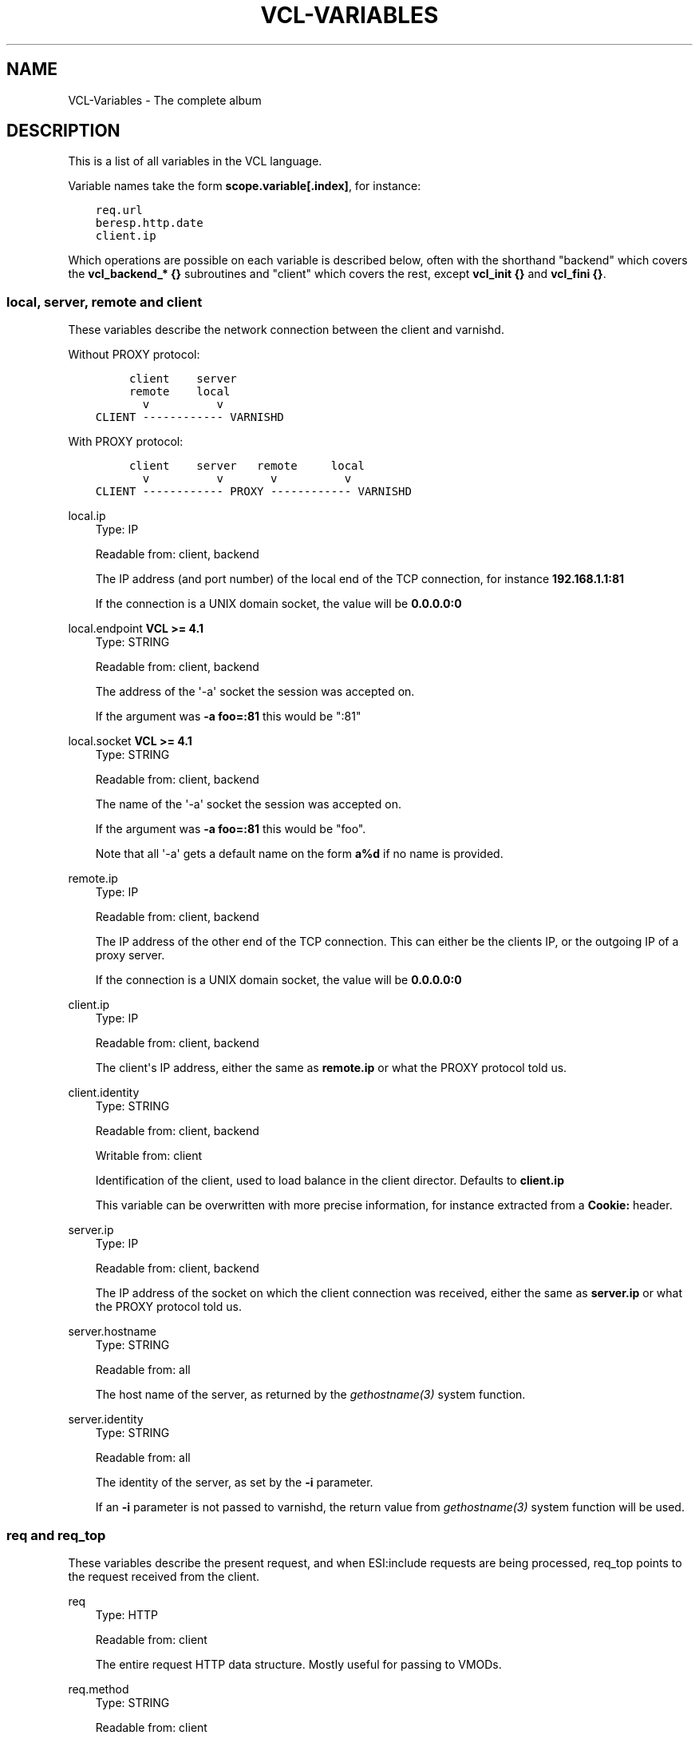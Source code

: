 .\" Man page generated from reStructuredText.
.
.TH VCL-VARIABLES 7 "" "" ""
.SH NAME
VCL-Variables \- The complete album
.
.nr rst2man-indent-level 0
.
.de1 rstReportMargin
\\$1 \\n[an-margin]
level \\n[rst2man-indent-level]
level margin: \\n[rst2man-indent\\n[rst2man-indent-level]]
-
\\n[rst2man-indent0]
\\n[rst2man-indent1]
\\n[rst2man-indent2]
..
.de1 INDENT
.\" .rstReportMargin pre:
. RS \\$1
. nr rst2man-indent\\n[rst2man-indent-level] \\n[an-margin]
. nr rst2man-indent-level +1
.\" .rstReportMargin post:
..
.de UNINDENT
. RE
.\" indent \\n[an-margin]
.\" old: \\n[rst2man-indent\\n[rst2man-indent-level]]
.nr rst2man-indent-level -1
.\" new: \\n[rst2man-indent\\n[rst2man-indent-level]]
.in \\n[rst2man-indent\\n[rst2man-indent-level]]u
..
.\" Copyright (c) 2021 Varnish Software AS
.\" SPDX-License-Identifier: BSD-2-Clause
.\" See LICENSE file for full text of license
.
.SH DESCRIPTION
.sp
This is a list of all variables in the VCL language.
.sp
Variable names take the form \fBscope.variable[.index]\fP, for instance:
.INDENT 0.0
.INDENT 3.5
.sp
.nf
.ft C
req.url
beresp.http.date
client.ip
.ft P
.fi
.UNINDENT
.UNINDENT
.sp
Which operations are possible on each variable is described below,
often with the shorthand "backend" which covers the \fBvcl_backend_* {}\fP
subroutines and "client" which covers the rest, except \fBvcl_init {}\fP
and \fBvcl_fini {}\fP\&.
.\" Copyright (c) 2018-2021 Varnish Software AS
.\" SPDX-License-Identifier: BSD-2-Clause
.\" See LICENSE file for full text of license
.
.SS local, server, remote and client
.sp
These variables describe the network connection between the
client and varnishd.
.sp
Without PROXY protocol:
.INDENT 0.0
.INDENT 3.5
.sp
.nf
.ft C
     client    server
     remote    local
       v          v
CLIENT \-\-\-\-\-\-\-\-\-\-\-\- VARNISHD
.ft P
.fi
.UNINDENT
.UNINDENT
.sp
With PROXY protocol:
.INDENT 0.0
.INDENT 3.5
.sp
.nf
.ft C
     client    server   remote     local
       v          v       v          v
CLIENT \-\-\-\-\-\-\-\-\-\-\-\- PROXY \-\-\-\-\-\-\-\-\-\-\-\- VARNISHD
.ft P
.fi
.UNINDENT
.UNINDENT
.sp
local.ip
.INDENT 0.0
.INDENT 3.5
Type: IP
.sp
Readable from: client, backend
.sp
The IP address (and port number) of the local end of the
TCP connection, for instance \fB192.168.1.1:81\fP
.sp
If the connection is a UNIX domain socket, the value
will be \fB0.0.0.0:0\fP
.UNINDENT
.UNINDENT
.sp
local.endpoint  \fBVCL >= 4.1\fP
.INDENT 0.0
.INDENT 3.5
Type: STRING
.sp
Readable from: client, backend
.sp
The address of the \(aq\-a\(aq socket the session was accepted on.
.sp
If the argument was \fB\-a foo=:81\fP this would be ":81"
.UNINDENT
.UNINDENT
.sp
local.socket    \fBVCL >= 4.1\fP
.INDENT 0.0
.INDENT 3.5
Type: STRING
.sp
Readable from: client, backend
.sp
The name of the \(aq\-a\(aq socket the session was accepted on.
.sp
If the argument was \fB\-a foo=:81\fP this would be "foo".
.sp
Note that all \(aq\-a\(aq gets a default name on the form \fBa%d\fP
if no name is provided.
.UNINDENT
.UNINDENT
.sp
remote.ip
.INDENT 0.0
.INDENT 3.5
Type: IP
.sp
Readable from: client, backend
.sp
The IP address of the other end of the TCP connection.
This can either be the clients IP, or the outgoing IP
of a proxy server.
.sp
If the connection is a UNIX domain socket, the value
will be \fB0.0.0.0:0\fP
.UNINDENT
.UNINDENT
.sp
client.ip
.INDENT 0.0
.INDENT 3.5
Type: IP
.sp
Readable from: client, backend
.sp
The client\(aqs IP address, either the same as \fBremote.ip\fP
or what the PROXY protocol told us.
.UNINDENT
.UNINDENT
.sp
client.identity
.INDENT 0.0
.INDENT 3.5
Type: STRING
.sp
Readable from: client, backend
.sp
Writable from: client
.sp
Identification of the client, used to load balance
in the client director.  Defaults to \fBclient.ip\fP
.sp
This variable can be overwritten with more precise
information, for instance extracted from a \fBCookie:\fP
header.
.UNINDENT
.UNINDENT
.sp
server.ip
.INDENT 0.0
.INDENT 3.5
Type: IP
.sp
Readable from: client, backend
.sp
The IP address of the socket on which the client
connection was received, either the same as \fBserver.ip\fP
or what the PROXY protocol told us.
.UNINDENT
.UNINDENT
.sp
server.hostname
.INDENT 0.0
.INDENT 3.5
Type: STRING
.sp
Readable from: all
.sp
The host name of the server, as returned by the
\fIgethostname(3)\fP system function.
.UNINDENT
.UNINDENT
.sp
server.identity
.INDENT 0.0
.INDENT 3.5
Type: STRING
.sp
Readable from: all
.sp
The identity of the server, as set by the \fB\-i\fP parameter.
.sp
If an \fB\-i\fP parameter is not passed to varnishd, the return
value from \fIgethostname(3)\fP system function will be used.
.UNINDENT
.UNINDENT
.SS req and req_top
.sp
These variables describe the present request, and when ESI:include
requests are being processed, req_top points to the request received
from the client.
.sp
req
.INDENT 0.0
.INDENT 3.5
Type: HTTP
.sp
Readable from: client
.sp
The entire request HTTP data structure.
Mostly useful for passing to VMODs.
.UNINDENT
.UNINDENT
.sp
req.method
.INDENT 0.0
.INDENT 3.5
Type: STRING
.sp
Readable from: client
.sp
Writable from: client
.sp
The request method (e.g. "GET", "HEAD", ...)
.UNINDENT
.UNINDENT
.sp
req.hash
.INDENT 0.0
.INDENT 3.5
Type: BLOB
.sp
Readable from: vcl_hit, vcl_miss, vcl_pass, vcl_purge, vcl_deliver
.sp
The hash key of this request.
Mostly useful for passing to VMODs, but can also be useful
for debugging hit/miss status.
.UNINDENT
.UNINDENT
.sp
req.url
.INDENT 0.0
.INDENT 3.5
Type: STRING
.sp
Readable from: client
.sp
Writable from: client
.sp
The requested URL, for instance "/robots.txt".
.UNINDENT
.UNINDENT
.sp
req.proto       \fBVCL <= 4.0\fP
.INDENT 0.0
.INDENT 3.5
Type: STRING
.sp
Readable from: client
.sp
Writable from: client
.sp
The HTTP protocol version used by the client, usually "HTTP/1.1"
or "HTTP/2.0".
.UNINDENT
.UNINDENT
.sp
req.proto       \fBVCL >= 4.1\fP
.INDENT 0.0
.INDENT 3.5
Type: STRING
.sp
Readable from: client
.sp
The HTTP protocol version used by the client, usually "HTTP/1.1"
or "HTTP/2.0".
.UNINDENT
.UNINDENT
.sp
req.http.*
.INDENT 0.0
.INDENT 3.5
Type: HEADER
.sp
Readable from: client
.sp
Writable from: client
.sp
Unsetable from: client
.sp
The headers of request, things like \fBreq.http.date\fP\&.
.sp
The RFCs allow multiple headers with the same name, and both
\fBset\fP and \fBunset\fP will remove \fIall\fP headers with the name given.
.sp
The header name \fB*\fP is a VCL symbol and as such cannot, for
example, start with a numeral. Custom VMODs exist for handling
of such header names.
.UNINDENT
.UNINDENT
.sp
req.restarts
.INDENT 0.0
.INDENT 3.5
Type: INT
.sp
Readable from: client
.sp
A count of how many times this request has been restarted.
.UNINDENT
.UNINDENT
.sp
req.storage
.INDENT 0.0
.INDENT 3.5
Type: STEVEDORE
.sp
Readable from: client
.sp
Writable from: client
.sp
The storage backend to use to save this request body.
.UNINDENT
.UNINDENT
.sp
req.esi_level
.INDENT 0.0
.INDENT 3.5
Type: INT
.sp
Readable from: client
.sp
A count of how many levels of ESI requests we\(aqre currently at.
.UNINDENT
.UNINDENT
.sp
req.ttl
.INDENT 0.0
.INDENT 3.5
Type: DURATION
.sp
Readable from: client
.sp
Writable from: client
.sp
Upper limit on the object age for cache lookups to return hit.
.UNINDENT
.UNINDENT
.sp
req.grace
.INDENT 0.0
.INDENT 3.5
Type: DURATION
.sp
Readable from: client
.sp
Writable from: client
.sp
Upper limit on the object grace.
.sp
During lookup the minimum of req.grace and the object\(aqs stored
grace value will be used as the object\(aqs grace.
.UNINDENT
.UNINDENT
.sp
req.xid
.INDENT 0.0
.INDENT 3.5
Type: STRING
.sp
Readable from: client
.sp
Unique ID of this request.
.UNINDENT
.UNINDENT
.sp
req.esi \fBVCL <= 4.0\fP
.INDENT 0.0
.INDENT 3.5
Type: BOOL
.sp
Readable from: client
.sp
Writable from: client
.sp
Set to \fBfalse\fP to disable ESI processing
regardless of any value in beresp.do_esi. Defaults
to \fBtrue\fP\&. This variable is replaced by \fBresp.do_esi\fP
in VCL 4.1.
.UNINDENT
.UNINDENT
.sp
req.can_gzip
.INDENT 0.0
.INDENT 3.5
Type: BOOL
.sp
Readable from: client
.sp
True if the client provided \fBgzip\fP or \fBx\-gzip\fP in the
\fBAccept\-Encoding\fP header.
.UNINDENT
.UNINDENT
.sp
req.backend_hint
.INDENT 0.0
.INDENT 3.5
Type: BACKEND
.sp
Readable from: client
.sp
Writable from: client
.sp
Set bereq.backend to this if we attempt to fetch.
When set to a director, reading this variable returns
an actual backend if the director has resolved immediately,
or the director otherwise.
When used in string context, returns the name of the director
or backend, respectively.
.UNINDENT
.UNINDENT
.sp
req.hash_ignore_busy
.INDENT 0.0
.INDENT 3.5
Type: BOOL
.sp
Readable from: client
.sp
Writable from: client
.sp
Default: \fBfalse\fP\&.
.sp
Ignore any busy object during cache lookup.
.sp
You only want to do this when you have two server looking
up content sideways from each other to avoid deadlocks.
.UNINDENT
.UNINDENT
.sp
req.hash_always_miss
.INDENT 0.0
.INDENT 3.5
Type: BOOL
.sp
Readable from: client
.sp
Writable from: client
.sp
Default: \fBfalse\fP\&.
.sp
Force a cache miss for this request, even if perfectly
good matching objects are in the cache.
.sp
This is useful to force\-update the cache without invalidating
existing entries in case the fetch fails.
.UNINDENT
.UNINDENT
.sp
req.is_hitmiss
.INDENT 0.0
.INDENT 3.5
Type: BOOL
.sp
Readable from: client
.sp
If this request resulted in a hitmiss
.UNINDENT
.UNINDENT
.sp
req.is_hitpass
.INDENT 0.0
.INDENT 3.5
Type: BOOL
.sp
Readable from: client
.sp
If this request resulted in a hitpass
.UNINDENT
.UNINDENT
.sp
req_top.method
.INDENT 0.0
.INDENT 3.5
Type: STRING
.sp
Readable from: client
.sp
The request method of the top\-level request in a tree
of ESI requests. (e.g. "GET", "HEAD").
Identical to req.method in non\-ESI requests.
.UNINDENT
.UNINDENT
.sp
req_top.url
.INDENT 0.0
.INDENT 3.5
Type: STRING
.sp
Readable from: client
.sp
The requested URL of the top\-level request in a tree
of ESI requests.
Identical to req.url in non\-ESI requests.
.UNINDENT
.UNINDENT
.sp
req_top.http.*
.INDENT 0.0
.INDENT 3.5
Type: HEADER
.sp
Readable from: client
.sp
HTTP headers of the top\-level request in a tree of ESI requests.
Identical to req.http. in non\-ESI requests.
.sp
See \fBreq.http.*\fP for general notes.
.UNINDENT
.UNINDENT
.sp
req_top.proto
.INDENT 0.0
.INDENT 3.5
Type: STRING
.sp
Readable from: client
.sp
HTTP protocol version of the top\-level request in a tree of
ESI requests.
Identical to req.proto in non\-ESI requests.
.UNINDENT
.UNINDENT
.SS bereq
.sp
This is the request we send to the backend, it is built from the
clients \fBreq.*\fP fields by filtering out "per\-hop" fields which
should not be passed along (\fBConnection:\fP, \fBRange:\fP and similar).
.sp
Slightly more fields are allowed through for \fBpass\(ga fetches
than for \(gamiss\(ga fetches, for instance \(ga\(gaRange\fP\&.
.sp
bereq
.INDENT 0.0
.INDENT 3.5
Type: HTTP
.sp
Readable from: backend
.sp
The entire backend request HTTP data structure.
Mostly useful as argument to VMODs.
.UNINDENT
.UNINDENT
.sp
bereq.xid
.INDENT 0.0
.INDENT 3.5
Type: STRING
.sp
Readable from: vcl_pipe, backend
.sp
Unique ID of this request.
.UNINDENT
.UNINDENT
.sp
bereq.retries
.INDENT 0.0
.INDENT 3.5
Type: INT
.sp
Readable from: backend
.sp
A count of how many times this request has been retried.
.UNINDENT
.UNINDENT
.sp
bereq.backend
.INDENT 0.0
.INDENT 3.5
Type: BACKEND
.sp
Readable from: vcl_pipe, backend
.sp
Writable from: vcl_pipe, backend
.sp
This is the backend or director we attempt to fetch from.
When set to a director, reading this variable returns
an actual backend if the director has resolved immediately,
or the director otherwise.
When used in string context, returns the name of the director
or backend, respectively.
.UNINDENT
.UNINDENT
.sp
bereq.body
.INDENT 0.0
.INDENT 3.5
Type: BODY
.sp
Unsetable from: vcl_backend_fetch
.sp
The request body.
.sp
Unset will also remove \fBbereq.http.Content\-Length\fP\&.
.UNINDENT
.UNINDENT
.sp
bereq.hash
.INDENT 0.0
.INDENT 3.5
Type: BLOB
.sp
Readable from: vcl_pipe, backend
.sp
The hash key of this request, a copy of \fBreq.hash\fP\&.
.UNINDENT
.UNINDENT
.sp
bereq.method
.INDENT 0.0
.INDENT 3.5
Type: STRING
.sp
Readable from: vcl_pipe, backend
.sp
Writable from: vcl_pipe, backend
.sp
The request type (e.g. "GET", "HEAD").
.sp
Regular (non\-pipe, non\-pass) fetches are always "GET"
.UNINDENT
.UNINDENT
.sp
bereq.url
.INDENT 0.0
.INDENT 3.5
Type: STRING
.sp
Readable from: vcl_pipe, backend
.sp
Writable from: vcl_pipe, backend
.sp
The requested URL, copied from \fBreq.url\fP
.UNINDENT
.UNINDENT
.sp
bereq.proto     \fBVCL <= 4.0\fP
.INDENT 0.0
.INDENT 3.5
Type: STRING
.sp
Readable from: vcl_pipe, backend
.sp
Writable from: vcl_pipe, backend
.sp
The HTTP protocol version, "HTTP/1.1" unless a pass or pipe
request has "HTTP/1.0" in \fBreq.proto\fP
.UNINDENT
.UNINDENT
.sp
bereq.proto     \fBVCL >= 4.1\fP
.INDENT 0.0
.INDENT 3.5
Type: STRING
.sp
Readable from: vcl_pipe, backend
.sp
The HTTP protocol version, "HTTP/1.1" unless a pass or pipe
request has "HTTP/1.0" in \fBreq.proto\fP
.UNINDENT
.UNINDENT
.sp
bereq.http.*
.INDENT 0.0
.INDENT 3.5
Type: HEADER
.sp
Readable from: vcl_pipe, backend
.sp
Writable from: vcl_pipe, backend
.sp
Unsetable from: vcl_pipe, backend
.sp
The headers to be sent to the backend.
.sp
See \fBreq.http.*\fP for general notes.
.UNINDENT
.UNINDENT
.sp
bereq.uncacheable
.INDENT 0.0
.INDENT 3.5
Type: BOOL
.sp
Readable from: backend
.sp
Indicates whether this request is uncacheable due to a
\fIpass\fP in the client side or a hit on an hit\-for\-pass object.
.UNINDENT
.UNINDENT
.sp
bereq.connect_timeout
.INDENT 0.0
.INDENT 3.5
Type: DURATION
.sp
Readable from: vcl_pipe, backend
.sp
Writable from: vcl_pipe, backend
.sp
Default: \fB\&.connect_timeout\fP attribute from the
\fIbackend_definition\fP, which defaults to the
\fBconnect_timeout\fP parameter, see \fIvarnishd(1)\fP\&.
.sp
The time in seconds to wait for a backend connection to be
established.
.UNINDENT
.UNINDENT
.sp
bereq.first_byte_timeout
.INDENT 0.0
.INDENT 3.5
Type: DURATION
.sp
Readable from: backend
.sp
Writable from: backend
.sp
Default: \fB\&.first_byte_timeout\fP attribute from the
\fIbackend_definition\fP, which defaults to the
\fBfirst_byte_timeout\fP parameter, see \fIvarnishd(1)\fP\&.
.sp
The time in seconds to wait getting the first byte back
from the backend.  Not available in pipe mode.
.UNINDENT
.UNINDENT
.sp
bereq.between_bytes_timeout
.INDENT 0.0
.INDENT 3.5
Type: DURATION
.sp
Readable from: backend
.sp
Writable from: backend
.sp
Default: \fB\&.between_bytes_timeout\fP attribute from the
\fIbackend_definition\fP, which defaults to the
\fBbetween_bytes_timeout\fP parameter, see \fIvarnishd(1)\fP\&.
.sp
The time in seconds to wait between each received byte from the
backend.  Not available in pipe mode.
.UNINDENT
.UNINDENT
.sp
bereq.is_bgfetch
.INDENT 0.0
.INDENT 3.5
Type: BOOL
.sp
Readable from: backend
.sp
True for fetches where the client got a hit on an object in
grace, and this fetch was kicked of in the background to get
a fresh copy.
.UNINDENT
.UNINDENT
.sp
bereq.is_hitmiss
.INDENT 0.0
.INDENT 3.5
Type: BOOL
.sp
Readable from: backend
.sp
If this backend request was caused by a hitmiss.
.UNINDENT
.UNINDENT
.sp
bereq.is_hitpass
.INDENT 0.0
.INDENT 3.5
Type: BOOL
.sp
Readable from: backend
.sp
If this backend request was caused by a hitpass.
.UNINDENT
.UNINDENT
.SS beresp
.sp
The response received from the backend, one cache misses, the
store object is built from \fBberesp\fP\&.
.sp
beresp
.INDENT 0.0
.INDENT 3.5
Type: HTTP
.sp
Readable from: vcl_backend_response, vcl_backend_error
.sp
The entire backend response HTTP data structure, useful as
argument to VMOD functions.
.UNINDENT
.UNINDENT
.sp
beresp.body
.INDENT 0.0
.INDENT 3.5
Type: BODY
.sp
Writable from: vcl_backend_error
.sp
For producing a synthetic body.
.UNINDENT
.UNINDENT
.sp
beresp.proto    \fBVCL <= 4.0\fP
.INDENT 0.0
.INDENT 3.5
Type: STRING
.sp
Readable from: vcl_backend_response, vcl_backend_error
.sp
Writable from: vcl_backend_response, vcl_backend_error
.sp
The HTTP protocol version the backend replied with.
.UNINDENT
.UNINDENT
.sp
beresp.proto    \fBVCL >= 4.1\fP
.INDENT 0.0
.INDENT 3.5
Type: STRING
.sp
Readable from: vcl_backend_response, vcl_backend_error
.sp
The HTTP protocol version the backend replied with.
.UNINDENT
.UNINDENT
.sp
beresp.status
.INDENT 0.0
.INDENT 3.5
Type: INT
.sp
Readable from: vcl_backend_response, vcl_backend_error
.sp
Writable from: vcl_backend_response, vcl_backend_error
.sp
The HTTP status code returned by the server.
.sp
More information in the \fI\%HTTP response status\fP section.
.UNINDENT
.UNINDENT
.sp
beresp.reason
.INDENT 0.0
.INDENT 3.5
Type: STRING
.sp
Readable from: vcl_backend_response, vcl_backend_error
.sp
Writable from: vcl_backend_response, vcl_backend_error
.sp
The HTTP status message returned by the server.
.UNINDENT
.UNINDENT
.sp
beresp.http.*
.INDENT 0.0
.INDENT 3.5
Type: HEADER
.sp
Readable from: vcl_backend_response, vcl_backend_error
.sp
Writable from: vcl_backend_response, vcl_backend_error
.sp
Unsetable from: vcl_backend_response, vcl_backend_error
.sp
The HTTP headers returned from the server.
.sp
See \fBreq.http.*\fP for general notes.
.UNINDENT
.UNINDENT
.sp
beresp.do_esi
.INDENT 0.0
.INDENT 3.5
Type: BOOL
.sp
Readable from: vcl_backend_response, vcl_backend_error
.sp
Writable from: vcl_backend_response, vcl_backend_error
.sp
Default: \fBfalse\fP\&.
.sp
Set it to true to parse the object for ESI directives.
Will only be honored if req.esi is true.
.sp
It is a VCL error to use beresp.do_esi after setting beresp.filters.
.UNINDENT
.UNINDENT
.sp
beresp.do_stream
.INDENT 0.0
.INDENT 3.5
Type: BOOL
.sp
Readable from: vcl_backend_response, vcl_backend_error
.sp
Writable from: vcl_backend_response, vcl_backend_error
.sp
Default: \fBtrue\fP\&.
.sp
Deliver the object to the client while fetching the whole
object into varnish.
.sp
For uncacheable objects, storage for parts of the body which
have been sent to the client may get freed early, depending
on the storage engine used.
.sp
This variable has no effect if do_esi is true or when the
response body is empty.
.UNINDENT
.UNINDENT
.sp
beresp.do_gzip
.INDENT 0.0
.INDENT 3.5
Type: BOOL
.sp
Readable from: vcl_backend_response, vcl_backend_error
.sp
Writable from: vcl_backend_response, vcl_backend_error
.sp
Default: \fBfalse\fP\&.
.sp
Set to \fBtrue\fP to gzip the object while storing it.
.sp
If \fBhttp_gzip_support\fP is disabled, setting this variable
has no effect.
.sp
It is a VCL error to use beresp.do_gzip after setting beresp.filters.
.UNINDENT
.UNINDENT
.sp
beresp.do_gunzip
.INDENT 0.0
.INDENT 3.5
Type: BOOL
.sp
Readable from: vcl_backend_response, vcl_backend_error
.sp
Writable from: vcl_backend_response, vcl_backend_error
.sp
Default: \fBfalse\fP\&.
.sp
Set to \fBtrue\fP to gunzip the object while storing it in the
cache.
.sp
If \fBhttp_gzip_support\fP is disabled, setting this variable
has no effect.
.sp
It is a VCL error to use beresp.do_gunzip after setting beresp.filters.
.UNINDENT
.UNINDENT
.sp
beresp.was_304
.INDENT 0.0
.INDENT 3.5
Type: BOOL
.sp
Readable from: vcl_backend_response, vcl_backend_error
.sp
When \fBtrue\fP this indicates that we got a 304 response
to our conditional fetch from the backend and turned
that into \fBberesp.status = 200\fP
.UNINDENT
.UNINDENT
.sp
beresp.uncacheable
.INDENT 0.0
.INDENT 3.5
Type: BOOL
.sp
Readable from: vcl_backend_response, vcl_backend_error
.sp
Writable from: vcl_backend_response, vcl_backend_error
.sp
Inherited from bereq.uncacheable, see there.
.sp
Setting this variable makes the object uncacheable.
.sp
This may may produce a hit\-for\-miss object in the cache.
.sp
Clearing the variable has no effect and will log the warning
"Ignoring attempt to reset beresp.uncacheable".
.UNINDENT
.UNINDENT
.sp
beresp.ttl
.INDENT 0.0
.INDENT 3.5
Type: DURATION
.sp
Readable from: vcl_backend_response, vcl_backend_error
.sp
Writable from: vcl_backend_response, vcl_backend_error
.sp
Default: Cache\-Control \fBs\-maxage\fP or \fBmax\-age\fP directives,
or a value computed from the Expires header\(aqs deadline, or the
\fBdefault_ttl\fP parameter.
.sp
The object\(aqs remaining time to live, in seconds.
.UNINDENT
.UNINDENT
.sp
beresp.age
.INDENT 0.0
.INDENT 3.5
Type: DURATION
.sp
Readable from: vcl_backend_response, vcl_backend_error
.sp
Default: Age header, or zero.
.sp
The age of the object.
.UNINDENT
.UNINDENT
.sp
beresp.grace
.INDENT 0.0
.INDENT 3.5
Type: DURATION
.sp
Readable from: vcl_backend_response, vcl_backend_error
.sp
Writable from: vcl_backend_response, vcl_backend_error
.sp
Default: Cache\-Control \fBstale\-while\-revalidate\fP directive,
or \fBdefault_grace\fP parameter.
.sp
Set to a period to enable grace.
.UNINDENT
.UNINDENT
.sp
beresp.keep
.INDENT 0.0
.INDENT 3.5
Type: DURATION
.sp
Readable from: vcl_backend_response, vcl_backend_error
.sp
Writable from: vcl_backend_response, vcl_backend_error
.sp
Default: \fBdefault_keep\fP parameter.
.sp
Set to a period to enable conditional backend requests.
.sp
The keep time is cache lifetime in addition to the ttl.
.sp
Objects with ttl expired but with keep time left may be used
to issue conditional (If\-Modified\-Since / If\-None\-Match)
requests to the backend to refresh them.
.UNINDENT
.UNINDENT
.sp
beresp.backend
.INDENT 0.0
.INDENT 3.5
Type: BACKEND
.sp
Readable from: vcl_backend_response, vcl_backend_error
.sp
This is the backend we fetched from.  If bereq.backend
was set to a director, this will be the backend selected
by the director.
When used in string context, returns its name.
.UNINDENT
.UNINDENT
.sp
beresp.backend.name
.INDENT 0.0
.INDENT 3.5
Type: STRING
.sp
Readable from: vcl_backend_response, vcl_backend_error
.sp
Name of the backend this response was fetched from.
Same as beresp.backend.
.UNINDENT
.UNINDENT
.sp
beresp.backend.ip       \fBVCL <= 4.0\fP
.INDENT 0.0
.INDENT 3.5
Type: IP
.sp
Readable from: vcl_backend_response
.sp
IP of the backend this response was fetched from.
.UNINDENT
.UNINDENT
.sp
beresp.storage
.INDENT 0.0
.INDENT 3.5
Type: STEVEDORE
.sp
Readable from: vcl_backend_response, vcl_backend_error
.sp
Writable from: vcl_backend_response, vcl_backend_error
.sp
The storage backend to use to save this object.
.UNINDENT
.UNINDENT
.sp
beresp.storage_hint     \fBVCL <= 4.0\fP
.INDENT 0.0
.INDENT 3.5
Type: STRING
.sp
Readable from: vcl_backend_response, vcl_backend_error
.sp
Writable from: vcl_backend_response, vcl_backend_error
.sp
Deprecated since varnish 5.1 and discontinued since VCL
4.1 (varnish 6.0). Use beresp.storage instead.
.sp
Hint to Varnish that you want to save this object to a
particular storage backend.
.UNINDENT
.UNINDENT
.sp
beresp.filters
.INDENT 0.0
.INDENT 3.5
Type: STRING
.sp
Readable from: vcl_backend_response
.sp
Writable from: vcl_backend_response
.sp
List of Varnish Fetch Processor (VFP) filters the beresp.body
will be pulled through. The order left to right signifies
processing from backend to cache, iow the leftmost filter is
run first on the body as received from the backend after
decoding of any transfer encodings.
.sp
VFP Filters change the body before going into the cache and/or
being handed to the client side, where it may get processed
again by resp.filters.
.sp
The following VFP filters exist in varnish\-cache:
.INDENT 0.0
.IP \(bu 2
\fBgzip\fP: compress a body using gzip
.IP \(bu 2
\fBtestgunzip\fP: Test if a body is valid gzip and refuse it
otherwise
.IP \(bu 2
\fBgunzip\fP: Uncompress gzip content
.IP \(bu 2
\fBesi\fP: ESI\-process plain text content
.IP \(bu 2
\fBesi_gzip\fP: Save gzipped snippets for efficient
ESI\-processing
.sp
This filter enables stitching together ESI from individually
gzipped fragments, saving processing power for
re\-compression on the client side at the expense of some
compression efficiency.
.UNINDENT
.sp
Additional VFP filters are available from VMODs.
.sp
By default, beresp.filters is constructed as follows:
.INDENT 0.0
.IP \(bu 2
\fBgunzip\fP gets added for gzipped content if
\fBberesp.do_gunzip\fP or \fBberesp.do_esi\fP are true.
.IP \(bu 2
\fBesi_gzip\fP gets added if \fBberesp.do_esi\fP is true
together with \fBberesp.do_gzip\fP or content is already
compressed.
.IP \(bu 2
\fBesi\fP gets added if \fBberesp.do_esi\fP is true
.IP \(bu 2
\fBgzip\fP gets added for uncompressed content if
\fBberesp.do_gzip\fP is true
.IP \(bu 2
\fBtestgunzip\fP gets added for compressed content if
\fBberesp.do_gunzip\fP is false.
.UNINDENT
.sp
After beresp.filters is set, using any of the beforementioned
\fBberesp.do_*\fP switches is a VCL error.
.UNINDENT
.UNINDENT
.SS obj
.sp
This is the object we found in cache.  It cannot be modified.
.sp
obj.proto
.INDENT 0.0
.INDENT 3.5
Type: STRING
.sp
Readable from: vcl_hit
.sp
The HTTP protocol version stored in the object.
.UNINDENT
.UNINDENT
.sp
obj.status
.INDENT 0.0
.INDENT 3.5
Type: INT
.sp
Readable from: vcl_hit
.sp
The HTTP status code stored in the object.
.sp
More information in the \fI\%HTTP response status\fP section.
.UNINDENT
.UNINDENT
.sp
obj.reason
.INDENT 0.0
.INDENT 3.5
Type: STRING
.sp
Readable from: vcl_hit
.sp
The HTTP reason phrase stored in the object.
.UNINDENT
.UNINDENT
.sp
obj.hits
.INDENT 0.0
.INDENT 3.5
Type: INT
.sp
Readable from: vcl_hit, vcl_deliver
.sp
The count of cache\-hits on this object.
.sp
In \fIvcl_deliver\fP a value of 0 indicates a cache miss.
.UNINDENT
.UNINDENT
.sp
obj.http.*
.INDENT 0.0
.INDENT 3.5
Type: HEADER
.sp
Readable from: vcl_hit
.sp
The HTTP headers stored in the object.
.sp
See \fBreq.http.*\fP for general notes.
.UNINDENT
.UNINDENT
.sp
obj.ttl
.INDENT 0.0
.INDENT 3.5
Type: DURATION
.sp
Readable from: vcl_hit, vcl_deliver
.sp
The object\(aqs remaining time to live, in seconds.
.UNINDENT
.UNINDENT
.sp
obj.age
.INDENT 0.0
.INDENT 3.5
Type: DURATION
.sp
Readable from: vcl_hit, vcl_deliver
.sp
The age of the object.
.UNINDENT
.UNINDENT
.sp
obj.grace
.INDENT 0.0
.INDENT 3.5
Type: DURATION
.sp
Readable from: vcl_hit, vcl_deliver
.sp
The object\(aqs grace period in seconds.
.UNINDENT
.UNINDENT
.sp
obj.keep
.INDENT 0.0
.INDENT 3.5
Type: DURATION
.sp
Readable from: vcl_hit, vcl_deliver
.sp
The object\(aqs keep period in seconds.
.UNINDENT
.UNINDENT
.sp
obj.uncacheable
.INDENT 0.0
.INDENT 3.5
Type: BOOL
.sp
Readable from: vcl_deliver
.sp
Whether the object is uncacheable (pass, hit\-for\-pass or
hit\-for\-miss).
.UNINDENT
.UNINDENT
.sp
obj.storage
.INDENT 0.0
.INDENT 3.5
Type: STEVEDORE
.sp
Readable from: vcl_hit, vcl_deliver
.sp
The storage backend where this object is stored.
.UNINDENT
.UNINDENT
.sp
obj.can_esi
.INDENT 0.0
.INDENT 3.5
Type: BOOL
.sp
Readable from: vcl_hit, vcl_deliver
.sp
If the object can be ESI processed, that is if setting
\fBresp.do_esi\fP or adding \fBesi\fP to \fBresp.filters\fP in
\fBvcl_deliver {}\fP would cause the response body to be ESI
processed.
.UNINDENT
.UNINDENT
.SS resp
.sp
This is the response we send to the client, it is built from either
\fBberesp\fP (pass/miss), \fBobj\fP (hits) or created from whole cloth (synth).
.sp
With the exception of \fBresp.body\fP all \fBresp.*\fP variables available
in both \fBvcl_deliver{}\fP and \fBvcl_synth{}\fP as a matter of symmetry.
.sp
resp
.INDENT 0.0
.INDENT 3.5
Type: HTTP
.sp
Readable from: vcl_deliver, vcl_synth
.sp
The entire response HTTP data structure, useful as argument
to VMODs.
.UNINDENT
.UNINDENT
.sp
resp.body
.INDENT 0.0
.INDENT 3.5
Type: BODY
.sp
Writable from: vcl_synth
.sp
To produce a synthetic response body, for instance for errors.
.UNINDENT
.UNINDENT
.sp
resp.proto      \fBVCL <= 4.0\fP
.INDENT 0.0
.INDENT 3.5
Type: STRING
.sp
Readable from: vcl_deliver, vcl_synth
.sp
Writable from: vcl_deliver, vcl_synth
.sp
The HTTP protocol version to use for the response.
.UNINDENT
.UNINDENT
.sp
resp.proto      \fBVCL >= 4.1\fP
.INDENT 0.0
.INDENT 3.5
Type: STRING
.sp
Readable from: vcl_deliver, vcl_synth
.sp
The HTTP protocol version to use for the response.
.UNINDENT
.UNINDENT
.sp
resp.status
.INDENT 0.0
.INDENT 3.5
Type: INT
.sp
Readable from: vcl_deliver, vcl_synth
.sp
Writable from: vcl_deliver, vcl_synth
.sp
The HTTP status code that will be returned.
.sp
More information in the \fI\%HTTP response status\fP section.
.sp
resp.status 200 will get changed into 304 by core code after
a return(deliver) from vcl_deliver for conditional requests
to cached content if validation succeeds.
.sp
For the validation, first \fBreq.http.If\-None\-Match\fP is
compared against \fBresp.http.Etag\fP\&. If they compare equal
according to the rules for weak validation (see RFC7232), a
304 is sent.
.sp
Secondly, \fBreq.http.If\-Modified\-Since\fP is compared against
\fBresp.http.Last\-Modified\fP or, if it is unset, against the
point in time when the object was last modified based on the
\fBDate\fP and \fBAge\fP headers received with the backend
response which created the object. If the object has not been
modified based on that comparison, a 304 is sent.
.UNINDENT
.UNINDENT
.sp
resp.reason
.INDENT 0.0
.INDENT 3.5
Type: STRING
.sp
Readable from: vcl_deliver, vcl_synth
.sp
Writable from: vcl_deliver, vcl_synth
.sp
The HTTP status message that will be returned.
.UNINDENT
.UNINDENT
.sp
resp.http.*
.INDENT 0.0
.INDENT 3.5
Type: HEADER
.sp
Readable from: vcl_deliver, vcl_synth
.sp
Writable from: vcl_deliver, vcl_synth
.sp
Unsetable from: vcl_deliver, vcl_synth
.sp
The HTTP headers that will be returned.
.sp
See \fBreq.http.*\fP for general notes.
.UNINDENT
.UNINDENT
.sp
resp.do_esi     \fBVCL >= 4.1\fP
.INDENT 0.0
.INDENT 3.5
Type: BOOL
.sp
Readable from: vcl_deliver, vcl_synth
.sp
Writable from: vcl_deliver, vcl_synth
.sp
Default: obj.can_esi
.sp
This can be used to selectively disable ESI processing,
even though ESI parsing happened during fetch.
This is useful when Varnish caches peer with each other.
.sp
It is a VCL error to use resp.do_esi after setting resp.filters.
.UNINDENT
.UNINDENT
.sp
resp.is_streaming
.INDENT 0.0
.INDENT 3.5
Type: BOOL
.sp
Readable from: vcl_deliver, vcl_synth
.sp
Returns true when the response will be streamed
while being fetched from the backend.
.UNINDENT
.UNINDENT
.sp
resp.filters
.INDENT 0.0
.INDENT 3.5
Type: STRING
.sp
Readable from: vcl_deliver, vcl_synth
.sp
Writable from: vcl_deliver, vcl_synth
.sp
List of VDP filters the resp.body will be pushed through.
.sp
Before resp.filters is set, the value read will be the default
filter list as determined by varnish based on resp.do_esi and
request headers.
.sp
After resp.filters is set, changing any of the conditions
which otherwise determine the filter selection will have no
effiect. Using resp.do_esi is an error once resp.filters is
set.
.UNINDENT
.UNINDENT
.SS Special variables
.sp
now
.INDENT 0.0
.INDENT 3.5
Type: TIME
.sp
Readable from: all
.sp
The current time, in seconds since the UNIX epoch.
.sp
When converted to STRING in expressions it returns
a formatted timestamp like \fBTue, 20 Feb 2018 09:30:31 GMT\fP
.UNINDENT
.UNINDENT
.SS sess
.sp
A session corresponds to the "conversation" that Varnish has with a
single client connection, over which one or more request/response
transactions may take place. It may comprise the traffic over an
HTTP/1 keep\-alive connection, or the multiplexed traffic over an
HTTP/2 connection.
.sp
sess.xid        \fBVCL >= 4.1\fP
.INDENT 0.0
.INDENT 3.5
Type: STRING
.sp
Readable from: client, backend
.sp
Unique ID of this session.
.UNINDENT
.UNINDENT
.sp
sess.timeout_idle
.INDENT 0.0
.INDENT 3.5
Type: DURATION
.sp
Readable from: client
.sp
Writable from: client
.sp
Idle timeout for this session, defaults to the
\fBtimeout_idle\fP parameter, see \fIvarnishd(1)\fP
.UNINDENT
.UNINDENT
.sp
sess.timeout_linger
.INDENT 0.0
.INDENT 3.5
Type: DURATION
.sp
Readable from: client
.sp
Writable from: client
.sp
Linger timeout for this session, defaults to the
\fBtimeout_linger\fP parameter, see \fIvarnishd(1)\fP
.UNINDENT
.UNINDENT
.sp
sess.send_timeout
.INDENT 0.0
.INDENT 3.5
Type: DURATION
.sp
Readable from: client
.sp
Writable from: client
.sp
Total timeout for ordinary HTTP1 responses, defaults to the
\fBsend_timeout\fP parameter, see \fIvarnishd(1)\fP
.UNINDENT
.UNINDENT
.sp
sess.idle_send_timeout
.INDENT 0.0
.INDENT 3.5
Type: DURATION
.sp
Readable from: client
.sp
Writable from: client
.sp
Send timeout for individual pieces of data on client
connections, defaults to the \fBidle_send_timeout\fP parameter,
see \fIvarnishd(1)\fP
.UNINDENT
.UNINDENT
.SS storage
.sp
storage.<name>.free_space
.INDENT 0.0
.INDENT 3.5
Type: BYTES
.sp
Readable from: client, backend
.sp
Free space available in the named stevedore. Only available for
the malloc stevedore.
.UNINDENT
.UNINDENT
.sp
storage.<name>.used_space
.INDENT 0.0
.INDENT 3.5
Type: BYTES
.sp
Readable from: client, backend
.sp
Used space in the named stevedore. Only available for the malloc
stevedore.
.UNINDENT
.UNINDENT
.sp
storage.<name>.happy
.INDENT 0.0
.INDENT 3.5
Type: BOOL
.sp
Readable from: client, backend
.sp
Health status for the named stevedore. Not available in any of the
current stevedores.
.UNINDENT
.UNINDENT
.SS HTTP response status
.sp
A HTTP status code has 3 digits XYZ where X must be between 1 and 5 included.
Since it is not uncommon to see HTTP clients or servers relying
on non\-standard or even invalid status codes, Varnish can work
with any status between 100 and 999.
.sp
Within VCL code it is even possible to use status codes in the form
VWXYZ as long as the overall value is lower than 65536, but only
the XYZ part will be sent to the client, by which time the X must
also have become non\-zero.
.sp
The VWXYZ form of status codes can be communicate extra information
in \fBresp.status\fP and \fBberesp.status\fP to \fBreturn(synth(...))\fP and
\fBreturn(error(...))\fP, to indicate which synthetic content to produce:
.INDENT 0.0
.INDENT 3.5
.sp
.nf
.ft C
sub vcl_recv {
    if ([...]) {
        return synth(12404);
    }
}

sub vcl_synth {
    if (resp.status == 12404) {
        [...]       // this specific 404
    } else if (resp.status % 1000 == 404) {
        [...]       // all other 404\(aqs
    }
}
.ft P
.fi
.UNINDENT
.UNINDENT
.sp
The \fBobj.status\fP variable will inherit the VWXYZ form, but in a ban
expresion only the XYZ part will be available. The VWXYZ form is strictly
limited to VCL execution.
.sp
Assigning an HTTP standardized code to \fBresp.status\fP or \fBberesp.status\fP
will also set \fBresp.reason\fP or \fBberesp.reason\fP  to the corresponding
status message.
.SH SEE ALSO
.INDENT 0.0
.IP \(bu 2
\fIvarnishd(1)\fP
.IP \(bu 2
\fIvcl(7)\fP
.UNINDENT
.SH HISTORY
.sp
VCL was developed by Poul\-Henning Kamp in cooperation with Verdens
Gang AS, Redpill Linpro and Varnish Software.  This manual page is
written by Per Buer, Poul\-Henning Kamp, Martin Blix Grydeland,
Kristian Lyngstøl, Lasse Karstensen and others.
.SH COPYRIGHT
.sp
This document is licensed under the same license as Varnish
itself. See LICENSE for details.
.INDENT 0.0
.IP \(bu 2
Copyright (c) 2006 Verdens Gang AS
.IP \(bu 2
Copyright (c) 2006\-2021 Varnish Software AS
.UNINDENT
.\" Generated by docutils manpage writer.
.
